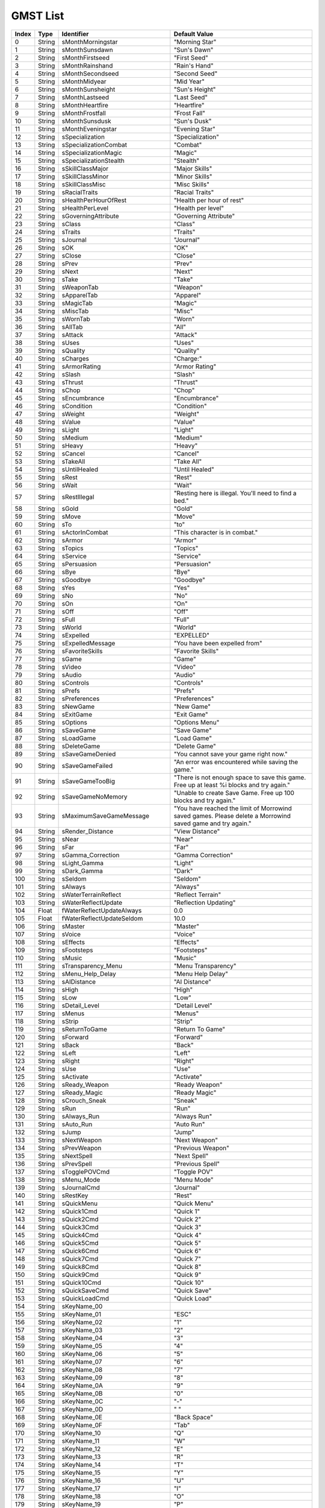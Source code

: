 
GMST List
========================================================

===== ====== ================================ ============================================
Index Type   Identifier                       Default Value
===== ====== ================================ ============================================
0     String sMonthMorningstar                "Morning Star"
1     String sMonthSunsdawn                   "Sun's Dawn"
2     String sMonthFirstseed                  "First Seed"
3     String sMonthRainshand                  "Rain's Hand"
4     String sMonthSecondseed                 "Second Seed"
5     String sMonthMidyear                    "Mid Year"
6     String sMonthSunsheight                 "Sun's Height"
7     String sMonthLastseed                   "Last Seed"
8     String sMonthHeartfire                  "Heartfire"
9     String sMonthFrostfall                  "Frost Fall"
10    String sMonthSunsdusk                   "Sun's Dusk"
11    String sMonthEveningstar                "Evening Star"
12    String sSpecialization                  "Specialization"
13    String sSpecializationCombat            "Combat"
14    String sSpecializationMagic             "Magic"
15    String sSpecializationStealth           "Stealth"
16    String sSkillClassMajor                 "Major Skills"
17    String sSkillClassMinor                 "Minor Skills"
18    String sSkillClassMisc                  "Misc Skills"
19    String sRacialTraits                    "Racial Traits"
20    String sHealthPerHourOfRest             "Health per hour of rest"
21    String sHealthPerLevel                  "Health per level"
22    String sGoverningAttribute              "Governing Attribute"
23    String sClass                           "Class"
24    String sTraits                          "Traits"
25    String sJournal                         "Journal"
26    String sOK                              "OK"
27    String sClose                           "Close"
28    String sPrev                            "Prev"
29    String sNext                            "Next"
30    String sTake                            "Take"
31    String sWeaponTab                       "Weapon"
32    String sApparelTab                      "Apparel"
33    String sMagicTab                        "Magic"
34    String sMiscTab                         "Misc"
35    String sWornTab                         "Worn"
36    String sAllTab                          "All"
37    String sAttack                          "Attack"
38    String sUses                            "Uses"
39    String sQuality                         "Quality"
40    String sCharges                         "Charge:"
41    String sArmorRating                     "Armor Rating"
42    String sSlash                           "Slash"
43    String sThrust                          "Thrust"
44    String sChop                            "Chop"
45    String sEncumbrance                     "Encumbrance"
46    String sCondition                       "Condition"
47    String sWeight                          "Weight"
48    String sValue                           "Value"
49    String sLight                           "Light"
50    String sMedium                          "Medium"
51    String sHeavy                           "Heavy"
52    String sCancel                          "Cancel"
53    String sTakeAll                         "Take All"
54    String sUntilHealed                     "Until Healed"
55    String sRest                            "Rest"
56    String sWait                            "Wait"
57    String sRestIllegal                     "Resting here is illegal. You'll need to find a bed."
58    String sGold                            "Gold"
59    String sMove                            "Move"
60    String sTo                              "to"
61    String sActorInCombat                   "This character is in combat."
62    String sArmor                           "Armor"
63    String sTopics                          "Topics"
64    String sService                         "Service"
65    String sPersuasion                      "Persuasion"
66    String sBye                             "Bye"
67    String sGoodbye                         "Goodbye"
68    String sYes                             "Yes"
69    String sNo                              "No"
70    String sOn                              "On"
71    String sOff                             "Off"
72    String sFull                            "Full"
73    String sWorld                           "World"
74    String sExpelled                        "EXPELLED"
75    String sExpelledMessage                 "You have been expelled from"
76    String sFavoriteSkills                  "Favorite Skills"
77    String sGame                            "Game"
78    String sVideo                           "Video"
79    String sAudio                           "Audio"
80    String sControls                        "Controls"
81    String sPrefs                           "Prefs"
82    String sPreferences                     "Preferences"
83    String sNewGame                         "New Game"
84    String sExitGame                        "Exit Game"
85    String sOptions                         "Options Menu"
86    String sSaveGame                        "Save Game"
87    String sLoadGame                        "Load Game"
88    String sDeleteGame                      "Delete Game"
89    String sSaveGameDenied                  "You cannot save your game right now."
90    String sSaveGameFailed                  "An error was encountered while saving the game."
91    String sSaveGameTooBig                  "There is not enough space to save this game. Free up at least %i blocks and try again."
92    String sSaveGameNoMemory                "Unable to create Save Game. Free up 100 blocks and try again."
93    String sMaximumSaveGameMessage          "You have reached the limit of Morrowind saved games. Please delete a Morrowind saved game and try again."
94    String sRender_Distance                 "View Distance"
95    String sNear                            "Near"
96    String sFar                             "Far"
97    String sGamma_Correction                "Gamma Correction"
98    String sLight_Gamma                     "Light"
99    String sDark_Gamma                      "Dark"
100   String sSeldom                          "Seldom"
101   String sAlways                          "Always"
102   String sWaterTerrainReflect             "Reflect Terrain"
103   String sWaterReflectUpdate              "Reflection Updating"
104   Float  fWaterReflectUpdateAlways        0.0
105   Float  fWaterReflectUpdateSeldom        10.0
106   String sMaster                          "Master"
107   String sVoice                           "Voice"
108   String sEffects                         "Effects"
109   String sFootsteps                       "Footsteps"
110   String sMusic                           "Music"
111   String sTransparency_Menu               "Menu Transparency"
112   String sMenu_Help_Delay                 "Menu Help Delay"
113   String sAIDistance                      "AI Distance"
114   String sHigh                            "High"
115   String sLow                             "Low"
116   String sDetail_Level                    "Detail Level"
117   String sMenus                           "Menus"
118   String sStrip                           "Strip"
119   String sReturnToGame                    "Return To Game"
120   String sForward                         "Forward"
121   String sBack                            "Back"
122   String sLeft                            "Left"
123   String sRight                           "Right"
124   String sUse                             "Use"
125   String sActivate                        "Activate"
126   String sReady_Weapon                    "Ready Weapon"
127   String sReady_Magic                     "Ready Magic"
128   String sCrouch_Sneak                    "Sneak"
129   String sRun                             "Run"
130   String sAlways_Run                      "Always Run"
131   String sAuto_Run                        "Auto Run"
132   String sJump                            "Jump"
133   String sNextWeapon                      "Next Weapon"
134   String sPrevWeapon                      "Previous Weapon"
135   String sNextSpell                       "Next Spell"
136   String sPrevSpell                       "Previous Spell"
137   String sTogglePOVCmd                    "Toggle POV"
138   String sMenu_Mode                       "Menu Mode"
139   String sJournalCmd                      "Journal"
140   String sRestKey                         "Rest"
141   String sQuickMenu                       "Quick Menu"
142   String sQuick1Cmd                       "Quick 1"
143   String sQuick2Cmd                       "Quick 2"
144   String sQuick3Cmd                       "Quick 3"
145   String sQuick4Cmd                       "Quick 4"
146   String sQuick5Cmd                       "Quick 5"
147   String sQuick6Cmd                       "Quick 6"
148   String sQuick7Cmd                       "Quick 7"
149   String sQuick8Cmd                       "Quick 8"
150   String sQuick9Cmd                       "Quick 9"
151   String sQuick10Cmd                      "Quick 10"
152   String sQuickSaveCmd                    "Quick Save"
153   String sQuickLoadCmd                    "Quick Load"
154   String sKeyName_00
155   String sKeyName_01                      "ESC"
156   String sKeyName_02                      "1"
157   String sKeyName_03                      "2"
158   String sKeyName_04                      "3"
159   String sKeyName_05                      "4"
160   String sKeyName_06                      "5"
161   String sKeyName_07                      "6"
162   String sKeyName_08                      "7"
163   String sKeyName_09                      "8"
164   String sKeyName_0A                      "9"
165   String sKeyName_0B                      "0"
166   String sKeyName_0C                      "-"
167   String sKeyName_0D                      "                                                                                                                                                                                                                                          "
168   String sKeyName_0E                      "Back Space"
169   String sKeyName_0F                      "Tab"
170   String sKeyName_10                      "Q"
171   String sKeyName_11                      "W"
172   String sKeyName_12                      "E"
173   String sKeyName_13                      "R"
174   String sKeyName_14                      "T"
175   String sKeyName_15                      "Y"
176   String sKeyName_16                      "U"
177   String sKeyName_17                      "I"
178   String sKeyName_18                      "O"
179   String sKeyName_19                      "P"
180   String sKeyName_1A                      "["
181   String sKeyName_1B                      "]"
182   String sKeyName_1C                      "Return"
183   String sKeyName_1D                      "Left Ctrl"
184   String sKeyName_1E                      "A"
185   String sKeyName_1F                      "S"
186   String sKeyName_20                      "D"
187   String sKeyName_21                      "F"
188   String sKeyName_22                      "G"
189   String sKeyName_23                      "H"
190   String sKeyName_24                      "J"
191   String sKeyName_25                      "K"
192   String sKeyName_26                      "L"
193   String sKeyName_27                      ";"
194   String sKeyName_28                      "'"
195   String sKeyName_29                      "Grave"
196   String sKeyName_2A                      "Left Shift"
197   String sKeyName_2B                      "\\"
198   String sKeyName_2C                      "Z"
199   String sKeyName_2D                      "X"
200   String sKeyName_2E                      "C"
201   String sKeyName_2F                      "V"
202   String sKeyName_30                      "B"
203   String sKeyName_31                      "N"
204   String sKeyName_32                      "M"
205   String sKeyName_33                      ","
206   String sKeyName_34                      "."
207   String sKeyName_35                      "/"
208   String sKeyName_36                      "Right Shift"
209   String sKeyName_37                      "Numpad \*"
210   String sKeyName_38                      "Left Alt"
211   String sKeyName_39                      "SPACEBAR"
212   String sKeyName_3A                      "Caps Lock"
213   String sKeyName_3B                      "F1"
214   String sKeyName_3C                      "F2"
215   String sKeyName_3D                      "F3"
216   String sKeyName_3E                      "F4"
217   String sKeyName_3F                      "F5"
218   String sKeyName_40                      "F6"
219   String sKeyName_41                      "F7"
220   String sKeyName_42                      "F8"
221   String sKeyName_43                      "F9"
222   String sKeyName_44                      "F10"
223   String sKeyName_45                      "Num Lock"
224   String sKeyName_46                      "Scroll Lock"
225   String sKeyName_47                      "Numpad 7"
226   String sKeyName_48                      "Numpad 8"
227   String sKeyName_49                      "Numpad 9"
228   String sKeyName_4A                      "Numpad -"
229   String sKeyName_4B                      "Numpad 4"
230   String sKeyName_4C                      "Numpad 5"
231   String sKeyName_4D                      "Numpad 6"
232   String sKeyName_4E                      "Numpad +"
233   String sKeyName_4F                      "Numpad 1"
234   String sKeyName_50                      "Numpad 2"
235   String sKeyName_51                      "Numpad 3"
236   String sKeyName_52                      "Numpad 0"
237   String sKeyName_53                      "Decimal"
238   String sKeyName_54
239   String sKeyName_55
240   String sKeyName_56                      "OEM 102"
241   String sKeyName_57                      "F11"
242   String sKeyName_58                      "F12"
243   String sKeyName_59
244   String sKeyName_5A
245   String sKeyName_5B
246   String sKeyName_5C
247   String sKeyName_5D
248   String sKeyName_5E
249   String sKeyName_5F
250   String sKeyName_60
251   String sKeyName_61
252   String sKeyName_62
253   String sKeyName_63
254   String sKeyName_64                      "F13"
255   String sKeyName_65                      "F14"
256   String sKeyName_66                      "F15"
257   String sKeyName_67
258   String sKeyName_68
259   String sKeyName_69
260   String sKeyName_6A
261   String sKeyName_6B
262   String sKeyName_6C
263   String sKeyName_6D
264   String sKeyName_6E
265   String sKeyName_6F
266   String sKeyName_70                      "Kana"
267   String sKeyName_71
268   String sKeyName_72
269   String sKeyName_73                      "Abnt C1"
270   String sKeyName_74
271   String sKeyName_75
272   String sKeyName_76
273   String sKeyName_77
274   String sKeyName_78
275   String sKeyName_79                      "Cnvrt"
276   String sKeyName_7A
277   String sKeyName_7B                      "No Cnvrt"
278   String sKeyName_7C
279   String sKeyName_7D                      "Yen"
280   String sKeyName_7E                      "Abnt C2"
281   String sKeyName_7F
282   String sKeyName_80
283   String sKeyName_81
284   String sKeyName_82
285   String sKeyName_83
286   String sKeyName_84
287   String sKeyName_85
288   String sKeyName_86
289   String sKeyName_87
290   String sKeyName_88
291   String sKeyName_89
292   String sKeyName_8A
293   String sKeyName_8B
294   String sKeyName_8C
295   String sKeyName_8D                      "Np Equals"
296   String sKeyName_8E
297   String sKeyName_8F
298   String sKeyName_90                      "PrvTrk"
299   String sKeyName_91                      "AT"
300   String sKeyName_92                      ":"
301   String sKeyName_93                      "_"
302   String sKeyName_94                      "Kanji"
303   String sKeyName_95                      "Stop"
304   String sKeyName_96                      "Ax"
305   String sKeyName_97                      "Unlabeled"
306   String sKeyName_98
307   String sKeyName_99                      "NxtTrk"
308   String sKeyName_9A
309   String sKeyName_9B
310   String sKeyName_9C                      "Right Enter"
311   String sKeyName_9D                      "Right Ctrl"
312   String sKeyName_9E
313   String sKeyName_9F
314   String sKeyName_A0                      "Mute"
315   String sKeyName_A1                      "Calc"
316   String sKeyName_A2                      "Play Pause"
317   String sKeyName_A3
318   String sKeyName_A4                      "Media Stop"
319   String sKeyName_A5
320   String sKeyName_A6
321   String sKeyName_A7
322   String sKeyName_A8
323   String sKeyName_A9
324   String sKeyName_AA
325   String sKeyName_AB
326   String sKeyName_AC
327   String sKeyName_AD
328   String sKeyName_AE                      "Volume Down"
329   String sKeyName_AF
330   String sKeyName_B0                      "Volume Up"
331   String sKeyName_B1
332   String sKeyName_B2                      "Web Home"
333   String sKeyName_B3                      "Numpad ,"
334   String sKeyName_B4
335   String sKeyName_B5                      "Numpad /"
336   String sKeyName_B6
337   String sKeyName_B7                      "SysRq"
338   String sKeyName_B8                      "Right Alt"
339   String sKeyName_B9
340   String sKeyName_BA
341   String sKeyName_BB
342   String sKeyName_BC
343   String sKeyName_BD
344   String sKeyName_BE
345   String sKeyName_BF
346   String sKeyName_C0
347   String sKeyName_C1
348   String sKeyName_C2
349   String sKeyName_C3
350   String sKeyName_C4
351   String sKeyName_C5                      "Pause"
352   String sKeyName_C6
353   String sKeyName_C7                      "Home"
354   String sKeyName_C8                      "Up"
355   String sKeyName_C9                      "Page Up"
356   String sKeyName_CA
357   String sKeyName_CB                      "Left"
358   String sKeyName_CC
359   String sKeyName_CD                      "Right"
360   String sKeyName_CE
361   String sKeyName_CF                      "End"
362   String sKeyName_D0                      "Down"
363   String sKeyName_D1                      "Page Down"
364   String sKeyName_D2                      "Insert"
365   String sKeyName_D3                      "Delete"
366   String sKeyName_D4
367   String sKeyName_D5
368   String sKeyName_D6
369   String sKeyName_D7
370   String sKeyName_D8
371   String sKeyName_D9
372   String sKeyName_DA
373   String sKeyName_DB                      "Left Win"
374   String sKeyName_DC                      "Right Win"
375   String sKeyName_DD                      "Apps"
376   String sKeyName_DE                      "Power"
377   String sKeyName_DF                      "Sleep"
378   String sKeyName_E0
379   String sKeyName_E1
380   String sKeyName_E2
381   String sKeyName_E3                      "Wake"
382   String sKeyName_E4
383   String sKeyName_E5                      "Web Search"
384   String sKeyName_E6                      "Web Favs"
385   String sKeyName_E7                      "Web Ref"
386   String sKeyName_E8                      "Web Stop"
387   String sKeyName_E9                      "Web Fwd"
388   String sKeyName_EA                      "Web Back"
389   String sKeyName_EB                      "My Comp"
390   String sKeyName_EC
391   String sKeyName_ED
392   String sKeyName_EE
393   String sKeyName_EF
394   String sKeyName_F0
395   String sKeyName_F1
396   String sKeyName_F2
397   String sKeyName_F3
398   String sKeyName_F4
399   String sKeyName_F5
400   String sKeyName_F6
401   String sKeyName_F7
402   String sKeyName_F8
403   String sKeyName_F9
404   String sKeyName_FA
405   String sKeyName_FB
406   String sKeyName_FC
407   String sKeyName_FD
408   String sKeyName_FE
409   String sKeyName_FF
410   String sForwardXbox                     "Move Forward"
411   String sBackXbox                        "Move Backward"
412   String sSlideLeftXbox                   "Slide Left"
413   String sSlideRightXbox                  "Slide Right"
414   String sMenuModeXbox                    "Menu Mode"
415   String sActivateXbox                    "Activate"
416   String sUseXbox                         "Use"
417   String sReadyItemXbox                   "Ready Item"
418   String sReadyMagicXbox                  "Ready Magic"
419   String sCrouchXbox                      "Sneak"
420   String sRunXbox                         "Run"
421   String sToggleRunXbox                   "Toggle Run"
422   String sJumpXbox                        "Jump"
423   String sTogglePOVXbox                   "Toggle View"
424   String sMenuNextXbox                    "Next Menu"
425   String sMenuPrevXbox                    "Previous Menu"
426   String sJournalXbox                     "Journal"
427   String sQuick4Xbox                      "sQuick4Xbox"
428   String sQuick5Xbox                      "sQuick5Xbox"
429   String sQuick6Xbox                      "sQuick6Xbox"
430   String sQuick7Xbox                      "sQuick7Xbox"
431   String sQuick8Xbox                      "sQuick8Xbox"
432   String sQuick9Xbox                      "sQuick9Xbox"
433   String sQuick0Xbox                      "sQuick0Xbox"
434   String sOptionsMenuXbox                 "Options Menu"
435   String sSystemMenuXbox                  "System Menu"
436   String sRestMenuXbox                    "Rest/Wait"
437   String sQuickSaveXbox                   "Quick Save"
438   String sQuickLoadXbox                   "Quick Load"
439   String sMoveUpXbox                      "Move Up"
440   String sMoveDownXbox                    "Move Down"
441   String sLookUpXbox                      "Look Up"
442   String sLookDownXbox                    "Look Down"
443   String sTurnLeftXbox                    "Turn Left"
444   String sTurnRightXbox                   "Turn Right"
445   String sNextWeaponXbox                  "Next Weapon"
446   String sPrevWeaponXbox                  "Previous Weapon"
447   String sNextSpellXbox                   "Next Spell"
448   String sPrevSpellXbox                   "Previous Spell"
449   String sDialogText1Xbox                 "PUSH"
450   String sDialogText2Xbox                 "TO GO BACK"
451   String sDialogText3Xbox                 "TO READ MORE"
452   String sQuick_Save                      "Auto-Save when Rest"
453   String sShadowText                      "Real-time Shadows"
454   String sLockSuccess                     "Lock pick success!"
455   String sLockFail                        "Lock pick failed."
456   String sLockImpossible                  "Lock too complex."
457   String sTrapSuccess                     "Trap disarmed!"
458   String sTrapFail                        "Disarm trap failed."
459   String sTrapImpossible                  "Trap too complex, your chance to disarm it is zero"
460   String sTrapped                         "Trapped"
461   String sLockLevel                       "Lock Level"
462   String sKeyUsed                         "used to open lock"
463   String sUnlocked                        "Unlocked"
464   Float  fRepairMult                      1.0
465   Float  fRepairAmountMult                3.0
466   Float  fSpellValueMult                  10.0
467   Float  fSpellMakingValueMult            7.0
468   Float  fEnchantmentValueMult            1000.0
469   Float  fTravelMult                      4000.0
470   Float  fTravelTimeMult                  16000.0
471   Float  fMagesGuildTravel                10.0
472   String sBarter                          "Barter"
473   String sRepair                          "Repair"
474   String sSpells                          "Spells"
475   String sTraining                        "Training"
476   String sTravel                          "Travel"
477   String sSpellmaking                     "Spellmaking"
478   String sEnchanting                      "Enchanting"
479   String sJoystickNotFound                "Joystick not found."
480   String sJournalEntry                    "Your journal has been updated."
481   String sDay                             "Day"
482   String sCreate                          "Create"
483   String sIngredients                     "Ingredients"
484   String sApparatus                       "Apparatus"
485   String sCreatedEffects                  "Created Effects"
486   String sOnetypeEffectMessage            "This effect has already been added."
487   String sName                            "Name"
488   String sNameTitle                       "Name"
489   String sSelect                          "Select"
490   String sBuy                             "Buy"
491   String sInfo                            "Info"
492   String sMagicEffects                    "Magic Effects"
493   String sOnce                            "Once"
494   String sCostCharge                      "Cost/Charge"
495   String sCostChance                      "Cost/Chance"
496   String sAttributesMenu1                 "Choose an Attribute"
497   String sBirthsignmenu1                  "Abilities:"
498   String sBirthsignmenu2                  "Spells:"
499   String sChooseClassMenu1                "Specialization:"
500   String sChooseClassMenu2                "Favorite Attributes:"
501   String sChooseClassMenu3                "Major Skills:"
502   String sChooseClassMenu4                "Minor Skills:"
503   String sCreateClassMenuWarning          "Reselect your class?"
504   String sClassChoiceMenu1                "Answer his questions (Generates Class)"
505   String sClassChoiceMenu2                "Give him the info (Pick from Class List)"
506   String sClassChoiceMenu3                "Fill out forms yourself (Create Custom Class)"
507   String sNotifyMessage1                  "You can only rest on solid ground."
508   String sNotifyMessage2                  "You can't rest here enemies are nearby."
509   String sNotifyMessage3                  "You cannot sleep when dreaming."
510   String sNotifyMessage4                  "Saving..."
511   String sNotifyMessage4XBOX              "Saving. Please don't turn off your Xbox console."
512   String sNotifyMessage5                  "You must place the object you are holding into a container before exiting menus."
513   String sNotifyMessage6                  "Only one of each ingredient can be used to make a potion."
514   String sNotifyMessage6a                 "At least two ingredients are needed to make a potion."
515   String sNotifyMessage7                  "Only four ingredients can be used in a potion."
516   String sNotifyMessage8                  "Your potion failed."
517   String sNotifyMessage9                  "Your offer is refused."
518   String sNotifyMessage10                 "You have to name the spell before buying it."
519   String sNotifyMessage11                 "You have to have an item to enchant."
520   String sNotifyMessage12                 "You don't have enough gold to buy this spell."
521   String sNotifyMessage13                 "Beast races cannot wear full helmets."
522   String sNotifyMessage14                 "Beast races cannot wear boots."
523   String sNotifyMessage15                 "Beast races cannot wear shoes."
524   String sNotifyMessage16                 "You can only wear one clothing item at a time."
525   String sNotifyMessage16_a               "You can only equip one item of that type at a time."
526   String sNotifyMessage17                 "You cannot train a skill above its governing attribute."
527   String sNotifyMessage18                 "You don't have enough gold to buy this spell."
528   String sNotifyMessage19                 "Only one apparatus can be placed in each slot of the alchemy menu."
529   String sNotifyMessage20                 "Please remove the object already in the mortar and pestle slot."
530   String sNotifyMessage21                 "Please remove the object already in the alembic slot."
531   String sNotifyMessage22                 "Please remove the object already in the calcinator slot."
532   String sNotifyMessage23                 "Please remove the object already in the retort slot."
533   String sNotifyMessage24                 "You need to assign all the major and minor skill slots."
534   String sNotifyMessage25                 "You need to pick two favorite attributes."
535   String sNotifyMessage26                 "You need to pick a specialization."
536   String sNotifyMessage27                 "You need to assign all the major and minor skill slots."
537   String sNotifyMessage28                 "You can only add eight effects to a spell."
538   String sNotifyMessage29                 "You cannot add more enchantment to an object then it can hold."
539   String sNotifyMessage30                 "You have to add at least one effect to a spell."
540   String sNotifyMessage31                 "Items already enchanted cannot have another enchantment added."
541   String sNotifyMessage32                 "Only soul gems with a soul can be put in the soul gem slot."
542   String sNotifyMessage33                 "Only soul gems put in the soul gem slot."
543   String sNotifyMessage34                 "The enchantment failed and your gem is destroyed."
544   String sNotifyMessage35                 "Only one apparatus item can be equipped at a time."
545   String sNotifyMessage36                 "You have to distribute all you points before exiting."
546   String sNotifyMessage37                 "You need to type in your name."
547   String sNotifyMessage38                 "Skill Increase:"
548   String sNotifyMessage39                 "Your %s skill increased to %d."
549   String sNotifyMessage40                 "Skill Maximum Reached."
550   String sNotifyMessage41                 "Your %s skill has reached the limit of your %s."
551   String sNotifyMessage42                 "You have been released after %d day.[CRLF]A skill has been affected by your time in prison."
552   String sNotifyMessage43                 "You have been released after %d days.[CRLF]Your skills have been affected by your time in prison."
553   String sNotifyMessage44                 "Your %s skill decreased to %d."
554   String sNotifyMessage45                 "You need a Mortar and Pestle to use"
555   String sNotifyMessage46                 "You need a Alembic to use"
556   String sNotifyMessage47                 "You need a Calcinator to use"
557   String sNotifyMessage48                 "You need a Retort to use"
558   String sNotifyMessage49                 "That %s is mine."
559   String sNotifyMessage50                 "%s has no effect on you."
560   String sNotifyMessage51                 "The %s has been used up."
561   String sNotifyMessage52                 "You must have a soul gem with a soul to make an Enchanted Item"
562   String sNotifyMessage53                 "Your menu sizes and positions have been saved for exploring mode."
563   String sNotifyMessage54                 "Do you want to start a new game and lose your current game?"
564   String sNotifyMessage55                 "Please reconnect the controller and press START to continue."
565   String sNotifyMessage56                 "There's a problem with the disc you're using. It may be dirty or damaged. [CRLF]Press A to continue."
566   String sNotifyMessage57                 "Please press START to begin."
567   String sNotifyMessage58                 "Your Xbox Hard Disk doesn't have enough free blocks to save games. [CRLF]Press A to continue without saving [CRLF]or B to free more blocks."
568   String sNotifyMessage59                 "You are over-encumbered."
569   String sNotifyMessage60                 "%s has been added to your inventory."
570   String sNotifyMessage61                 "%d %s has been added to your inventory."
571   String sNotifyMessage62                 "%s has been removed from your inventory."
572   String sNotifyMessage63                 "%d %s has been removed from your inventory."
573   String sNotifyMessage64                 "You can't sleep in someone else's bed!"
574   String sNotifyMessage65                 "You can't save a game with no name!"
575   String sNotifyMessage66                 "This will reset all controls to the default settings.  Do you wish to continue?"
576   String sNotifyMessage67                 "This will immediately change your resolution.  Do you want to continue?"
577   String sTeleportDisabled                "Teleportation magic does not work here."
578   String sLevitateDisabled                "Levitation magic does not work here."
579   String sInPrisonTitle                   "Serving time..."
580   String sInfoRefusal                     "Info Refusal"
581   String sAdmireSuccess                   "Admire Success"
582   String sAdmireFail                      "Admire Fail"
583   String sIntimidateSuccess               "Intimidate Success"
584   String sIntimidateFail                  "Intimidate Fail"
585   String sTauntSuccess                    "Taunt Success"
586   String sTauntFail                       "Taunt Fail"
587   String sServiceRefusal                  "Service Refusal"
588   String sBribeSuccess                    "Bribe Success"
589   String sBribeFail                       "Bribe Fail"
590   String sWerewolfRefusal                 "You cannot do this as a werewolf."
591   String sWerewolfPopup                   "Werewolf"
592   String sWerewolfRestMessage             "You cannot rest in werewolf form."
593   String sWerewolfAlarmMessage            "You have been detected changing from a werewolf state."
594   String sBookSkillMessage                "You have gained knowledge from this book."
595   String sLoadingMessage1                 "Loading Master/Plugin Files"
596   String sLoadingMessage2                 "Loading Interior"
597   String sLoadingMessage3                 "Loading Exterior"
598   String sLoadingMessage4                 "Initializing Data..."
599   String sLoadingMessage5                 "Parsing Quests..."
600   String sLoadingMessage9                 "Clearing Data..."
601   String sLoadingMessage14                "Loading Save Game"
602   String sLoadingMessage15                "Loading (%s)"
603   String sInvalidSaveGameMsg              "This file is an invalid Save Game."
604   String sInvalidSaveGameMsgXBOX          "Unable to load saved game. Press A to continue."
605   String sLoadingErrorsMsg                "Errors were encountered loading from file '%s'."
606   String sMissingMastersMsg               "The currently selected master files and plugins do not match the ones used by this save game. Errors may occur during load or game play.[CRLF]Do you wish to continue?"
607   String sChangedMastersMsg               "The selected master files and plugins may have changed since this save game was created. Errors may occur during load or game play.[CRLF]Do you wish to continue?"
608   String sMastPlugMismatchMsg             "One of the files that %s is dependent on has changed since the last save.[CRLF]This may result in errors. Saving again will clear this message[CRLF]but not necessarily fix any errors.[CRLF]"
609   String sGeneralMastPlugMismatchMsg      "One or more plugins could not find the correct versions of the master files they depend on. Errors may occur during load or game play. Check the Warnings.txt file for more information."
610   String sLoadLastSaveMsg                 "The most recent Save Game is '%s'. [CRLF]Would you like to load it?"
611   String sMessage1                        "Do you want to Load a save game and lose your current game?"
612   String sMessage2                        "Quit Morrowind?"
613   String sMessage3                        "Are you sure you want to delete this Save Game?"
614   String sMessage4                        "Are you sure you want to overwrite this Save Game?"
615   String sMessage5                        "Do you wish to quit your current game? [CRLF]All unsaved progress will be lost."
616   String sMessageQuestionAnswer1          "Your personality and past reflect a:"
617   String sMessageQuestionAnswer2          "Accept this Class"
618   String sMessageQuestionAnswer3          "Choose Another Class"
619   String sBarterDialog1                   "You cannot afford this transaction."
620   String sBarterDialog2                   "I cannot afford this transaction."
621   String sBarterDialog3                   "This is to heavy for you to carry."
622   String sBarterDialog4                   "I don't buy that item."
623   String sBarterDialog5                   "Thank you, Please Come Again."
624   String sBarterDialog6                   "You need to place the bartered item before existing Barter Menu!"
625   String sBarterDialog7                   "Price"
626   String sBarterDialog8                   "Offer"
627   String sBarterDialog9                   "You cannot sell summoned items!"
628   String sBarterDialog10                  "You cannot buy summoned items!"
629   String sBarterDialog11                  "You need to trade items before making an offer."
630   String sBarterDialog12                  "You cannot drop summoned items!"
631   String sInventoryMessage1               "This object is broken and cannot be equipped until fixed."
632   String sInventoryMessage2               "You cannot repair items during battle."
633   String sInventoryMessage3               "You cannot make potions during battle."
634   String sInventoryMessage4               "You cannot read during battle."
635   String sInventoryMessage5               "You cannot use soul gems during battle."
636   String sContentsMessage1                "You cannot remove summoned items from their container."
637   String sContentsMessage2                "You cannot place items in this container."
638   String sContentsMessage3                "The item will not fit."
639   String sAttributeListTitle              "Attribute List"
640   String sConsoleTitle                    "Console"
641   String sCreateClassMenu1                "Class Description"
642   String sCreateClassMenu2                "Close the Description menu before leaving Class Creation"
643   String sCreateClassMenu3                "The class needs a description."
644   String sCreateClassMenuHelp1            "You'll get +5 to all skills of your specialization. They'll also be easier to increase."
645   String sCreateClassMenuHelp2            "You'll get +10 to each of your favored attributes."
646   String sControlsMenu1                   "Reset Controls"
647   String sControlsMenu2                   "Mouse Sensitivity"
648   String sControlsMenu3                   "Press a key or push a button to set this command."
649   String sControlsMenu4                   "Vertical Sensitivity"
650   String sControlsMenu5                   "Horizontal Sensitivity"
651   String sControlsMenu6                   "Push a button to set this command."
652   String sGameWithoutLauncherXbox         "The game was started without the launcher.  Press START to continue."
653   String sDialogMenu1                     "Final Disposition:"
654   String sEnchantmentMenu1                "Enchantment Menu"
655   String sEnchantmentMenu2                "Enchantment Name"
656   String sEnchantmentMenu3                "Enchantment"
657   String sEnchantmentMenu4                "Point Cost"
658   String sEnchantmentMenu5                "Buy"
659   String sEnchantmentMenu6                "Chance"
660   String sEnchantmentMenu7                "Please remove the current soul gem before placing a different soul gem."
661   String sEnchantmentMenu8                "You cannot buy a spell that has a zero point cost."
662   String sEnchantmentMenu9                "You cannot enchant more then one item of that type at a time."
663   String sEnchantmentMenu10               "The cast cost cannot exceed the charge amount put into the time"
664   String sEnchantmentMenu11               "You must add at least one effect to an enchantment"
665   String sEnchantmentMenu12               "You have successfully created an enchanted item"
666   String sEnchantmentHelp1                "Slot for item to enchant. Only weapons, armor, scrolls and clothing that are not already enchanted can be enchanted."
667   String sEnchantmentHelp2                "Slot for the soul gem used to enchant an item. Only soul gems filled with a soul can be used. The soul amount is the total charge placed into the item."
668   String sEnchantmentHelp3                "The first number is the total amount the enchantment would cost to cast. The second number is the total enchantment cost that can be placed on this type of item."
669   String sEnchantmentHelp4                "The amount of charge points needed each time this enchantment is cast. This number is modified by your enchant skill."
670   String sEnchantmentHelp5                "The amount of soul in the soul gem in the soul gem slot"
671   String sEnchantmentHelp6                "Amount of gold to buy this enchantment"
672   String sEnchantmentHelp7                "Type of cast for the enchantment."
673   String sEnchantmentHelp8                "Name you give the spell."
674   String sEnchantmentHelp9                "Magic effects you know that you can add to an item"
675   String sEnchantmentHelp10               "Current effects on the item"
676   String sInputMenu1                      "Enter"
677   String sInventoryMenu1                  "You cannot equip items being bartered."
678   String sLevelUpMenu1                    "You have ascended to Level"
679   String sLevelUpMenu2                    "It's all suddenly obvious to you. You just have to concentrate. All the energy and time you've wasted is a sin, but without the experience you've gained, taking risks, taking responsibility for failure how could you have understood?"
680   String sLevelUpMenu3                    "x2"
681   String sLevelUpMenu4                    "x3"
682   String sLevelUpMsg                      "You should rest and meditate on what you've learned."
683   String sLevelUp                         "Level Up"
684   String sRange                           "Range"
685   String sArea                            "Area"
686   String sMagnitude                       "Magnitude"
687   String sDuration                        "Duration"
688   String sDrain                           "Drain"
689   String sAbsorb                          "Absorb"
690   String sFortify                         "Fortify"
691   String sRestore                         "Restore"
692   String sDamage                          "Damage"
693   String spoint                           "pt"
694   String spoints                          "pts"
695   String spercent                         "%"
696   String sfor                             "for"
697   String ssecond                          "sec"
698   String sseconds                         "secs"
699   String sin                              "in"
700   String sfootarea                        "ft"
701   String sfeet                            "ft"
702   String sXTimes                          "x"
703   String sXTimesINT                       "x INT"
704   String sonword                          "on"
705   String sNone                            "None"
706   String sDone                            "Done"
707   String sStartCell                       "Cavern of the Incarnate"
708   String sStartError                      "Cannot start in an empty interior cell!"
709   String sStartCellError                  "Starting interior cell Cavern of the Incarnate not found!"
710   String sAdmire                          "Admire"
711   String sIntimidate                      "Intimidate"
712   String sTaunt                           "Taunt"
713   String sBribe 10 Gold                   "Bribe 10 Gold"
714   String sBribe 100 Gold                  "Bribe 100 Gold"
715   String sBribe 1000 Gold                 "Bribe 1000 Gold"
716   String sPersuasionMenuTitle             "Persuasion"
717   String sFast                            "Fast"
718   String sSlow                            "Slow"
719   String sBestAttack                      "Always Use Best Attack"
720   String sSubtitles                       "Subtitles"
721   String sMouseFlip                       "Invert Y Axis"
722   String sCursorOff                       "Crosshair"
723   String sEnableJoystick                  "Enable Joystick"
724   String sXStrafe                         "X-Axis Movement"
725   String sStrafe                          "Strafe"
726   String sTurn                            "Turn"
727   String sMouseWheelUpShort               "MWheel Up"
728   String sMouseWheelDownShort             "MWheel Down"
729   String sMouse                           "Mouse"
730   String sJoystickShort                   "Joy"
731   String sJoystickHatShort                "JHat"
732   String sPickUp                          "Take"
733   String sItemName                        "Item Name"
734   String sNoName                          "NO NAME GIVEN!"
735   String sItem                            "Item"
736   String sRaceMenu1                       "Appearance"
737   String sRaceMenu2                       "Change Sex"
738   String sRaceMenu3                       "Change Face"
739   String sRaceMenu4                       "Change Hair"
740   String sRaceMenu5                       "Race"
741   String sRaceMenu6                       "Race Description"
742   String sRaceMenu7                       "Specials"
743   String sRestMenu1                       "How many hours?"
744   String sRestMenu2                       "Hours"
745   String sRestMenu3                       "REST"
746   String sRestMenu4                       "You can't rest right now."
747   Float  fRestMagicMult                   0.15
748   String sSaveMenu1                       "New Save Game"
749   String sServiceRepairTitle              "Repair Service Menu"
750   String sServiceTravelTitle              "Travel"
751   String sServiceTrainingTitle            "Training"
752   String sServiceTrainingWords            "I can teach nothing more about that skill"
753   String sServiceSpellsTitle              "Spells"
754   String sSkillsMenu1                     "Choose a Skill"
755   String sBonusSkillTitle                 "Skill Bonus"
756   String sSpecializationMenu1             "Choose a Specialization"
757   String sSpellmakingMenuTitle            "Spellmaking"
758   String sSpellmakingMenu1                "Spell Chance"
759   String sSpellmakingHelp1                "Name you give the spell."
760   String sSpellmakingHelp2                "Amount of Magika one cast of the spell will cost"
761   String sSpellmakingHelp3                "The chance you have to cast the spell at your current skill level"
762   String sSpellmakingHelp4                "How much gold the spell will cost you."
763   String sSpellmakingHelp5                "Magic effects you know that you can add to a spell"
764   String sSpellmakingHelp6                "Current effects on the spell"
765   String sKilledEssential                 "With this character's death, the thread of prophecy is severed. Restore a saved game to restore the weave of fate, or persist in the doomed world you have created."
766   String sCrimeMessage                    "Your crime has been reported!"
767   String sPotionSuccess                   "You created a potion"
768   String sMagicItem                       "Magic Items"
769   String sMagnitudeDes                    "The range of a spells power"
770   String sAreaDes                         "The radius the spell attempt to affect"
771   String sDurationDes                     "The length a spell lasts"
772   String sRangeDes                        "What the spell is directed at such as yourself, a target or who you touch"
773   String sCrimeHelp                       "The penalty you must pay for your crimes, if caught."
774   String sSoulGem                         "Soul"
775   String sCastCost                        "Cast Cost"
776   String sTravelServiceTitle              "Select destination"
777   String sSpellServiceTitle               "Select spell to buy"
778   String sRepairServiceTitle              "Select item to repair"
779   String sTrainingServiceTitle            "Select skill to train"
780   String sMortar                          "Mortar"
781   String sCalcinator                      "Calcinator"
782   String sAlembic                         "Alembic"
783   String sRetort                          "Retort"
784   String sQuestionMark                    "?"
785   String s3dAudio                         "3D Audio"
786   String s3dHardware                      "Hardware Accelerated"
787   String s3dSoftware                      "Software Mode"
788   String sYourGold                        "YOUR GOLD"
789   String sSellerGold                      "SELLER GOLD"
790   String sMaxSale                         "Max Sale"
791   String sTotalCost                       "TOTAL COST"
792   String sTotalSold                       "TOTAL SOLD"
793   String sOffer                           "Offer"
794   String sLess                            "Less"
795   String sMore                            "More"
796   String sInventory                       "Inventory"
797   String sBookPageOne                     "1"
798   String sBookPageTwo                     "2"
799   String sDisposeofCorpse                 "Dispose of Corpse"
800   String sCaughtStealingMessage           "Hey he's stealing my stuff!"
801   String sUserDefinedClass                "User Defined Class"
802   String sAsk                             "Ask"
803   String sEnchantItems                    "Items to Enchant"
804   String sSoulGemsWithSouls               "Soul Gems with Souls"
805   String sDoYouWantTo                     "Do you want to"
806   String sRechargeEnchantment             "Recharge Enchanted Item"
807   String sMake Enchantment                "Make an Enchanted Item"
808   String sSell                            "Sell"
809   String sEquip                           "Equip"
810   String sDrop                            "Drop"
811   String sContainer                       "Container"
812   String sStats                           "Stats"
813   String sMap                             "Map"
814   String sCenter                          "Center"
815   String sSaveMenuHelp01                  "th of"
816   String sSaveMenuHelp02                  "month"
817   String sSaveMenuHelp03                  "day"
818   String sSaveMenuHelp04                  "a.m."
819   String sSaveMenuHelp05                  "p.m."
820   String sSaveMenuHelp06                  "Delete Game?"
821   String sDeleteNote                      "Delete Note?"
822   String sEditNote                        "Edit Note"
823   String sBlocks                          "Blocks"
824   String sFileSize                        "File Size"
825   String sSave                            "Save"
826   String sDeleteSpell                     "Delete Spell"
827   String sQuestionDeleteSpell             "Are you sure you wish to delete %s?"
828   String sDeleteSpellError                "You cannot delete this item from the Magic Menu"
829   String sLocal                           "Local"
830   String sLoadFailedMessage               "Your last load failed. You must load another game or start a new game."
831   String sShadows                         "Shadows"
832   String sControlerVibration              "Controller Vibration"
833   String sQuanityMenuMessage01            "Amount to Sell"
834   String sQuanityMenuMessage02            "Amount to Buy"
835   String sSex                             "Sex"
836   String sHair                            "Hair"
837   String sFace                            "Face"
838   String sRepairFailed                    "Your repair failed!"
839   String sRepairSuccess                   "Your repair succeeded!"
840   String sHeal                            "Heal"
841   String sgp                              "gp"
842   String sSetValueMessage01               "The maximum magnitude cannot be less then the minimum magnitude!"
843   String sDelete                          "Delete"
844   String sVideoWarning                    "Warning: Video Resolution does not allow shadows."
845   String sResChangeWarning                "Desired resolution not supported by video card."
846   String sShift                           "Shift"
847   String sBackspace                       "Backspace"
848   String sCustomClassName                 "Adventurer"
849   String sSpace                           "Space"
850   String sInventorySelectNoItems          "You have no items to fill this slot."
851   String sInventorySelectNoSoul           "You have no filled Soul Gems"
852   String sInventorySelectNoIngredients    "You have no ingredients"
853   String sDisposeCorpseFail               "You can not remove this corpse"
854   String sQuickMenuTitle                  "Quick Keys"
855   String sQuickMenuInstruc                "Click on quick key slot to add a spell, magic item or inventory item"
856   String sQuickMenu1                      "Item to QuickKey"
857   String sQuickMenu2                      "Inventory Menu Item"
858   String sQuickMenu3                      "Magic Menu Item"
859   String sQuickMenu4                      "Delete QuickKey Item"
860   String sQuickMenu5                      "You no longer have"
861   String sQuickMenu6                      "Inventory Items to Quick key"
862   String sMagicSelectTitle                "Select a magic to Quick key."
863   String sNextRank                        "Next Rank:"
864   String sNeedOneSkill                    "Need one skill at"
865   String sNeedTwoSkills                   "Need two skills at"
866   String sand                             "and"
867   String sOneHanded                       "One Handed"
868   String sTwoHanded                       "Two Handed"
869   String sType                            "Type:"
870   String sAt                              "At"
871   String sUnequip                         "Unequip"
872   String sScrolldown                      "Scroll Down"
873   String sScrollup                        "Scroll Up"
874   String sSleepInterrupt                  "Your rest has been interrupted."
875   String sSoultrapSuccess                 "Your have trapped a soul"
876   String sCantEquipWeapWarning            "Finish your current attack before equipping a new weapon"
877   String sOfferMenuTitle                  "Offer Menu"
878   String sPowers                          "Powers"
879   String sBreath                          "Breath"
880   String sDifficulty                      "Difficulty"
881   String sEasy                            "Easy"
882   String sHard                            "Hard"
883   String sProfitValue                     "Profit Value"
884   String sCompanionShare                  "Companion Share"
885   String sCompanionWarningMessage         "Your mercenary is poorer now than when he contracted with you.  Your mercenary will quit if you do not give him gold or goods to bring his Profit Value to a positive value."
886   String sCompanionWarningButtonOne       "Let the mercenary quit."
887   String sCompanionWarningButtonTwo       "Return to Companion Share display."
888   String sAttributeStrength               "Strength"
889   String sAttributeIntelligence           "Intelligence"
890   String sAttributeWillpower              "Willpower"
891   String sAttributeAgility                "Agility"
892   String sAttributeSpeed                  "Speed"
893   String sAttributeEndurance              "Endurance"
894   String sAttributePersonality            "Personality"
895   String sAttributeLuck                   "Luck"
896   String sSkillBlock                      "Block"
897   String sSkillArmorer                    "Armorer"
898   String sSkillMediumarmor                "Medium Armor"
899   String sSkillHeavyarmor                 "Heavy Armor"
900   String sSkillBluntweapon                "Blunt Weapon"
901   String sSkillLongblade                  "Long Blade"
902   String sSkillAxe                        "Axe"
903   String sSkillSpear                      "Spear"
904   String sSkillAthletics                  "Athletics"
905   String sSkillEnchant                    "Enchant"
906   String sSkillDestruction                "Destruction"
907   String sSkillAlteration                 "Alteration"
908   String sSkillIllusion                   "Illusion"
909   String sSkillConjuration                "Conjuration"
910   String sSkillMysticism                  "Mysticism"
911   String sSkillRestoration                "Restoration"
912   String sSkillAlchemy                    "Alchemy"
913   String sSkillUnarmored                  "Unarmored"
914   String sSkillSecurity                   "Security"
915   String sSkillSneak                      "Sneak"
916   String sSkillAcrobatics                 "Acrobatics"
917   String sSkillLightarmor                 "Light Armor"
918   String sSkillShortblade                 "Short Blade"
919   String sSkillMarksman                   "Marksman"
920   String sSkillMercantile                 "Mercantile"
921   String sSkillSpeechcraft                "Speechcraft"
922   String sSkillHandtohand                 "Hand-to-hand"
923   String sHealth                          "Health"
924   String sRace                            "Race"
925   String sLevel                           "Level"
926   String sLevels                          "Levels"
927   String sFaction                         "Faction"
928   String sBirthSign                       "Sign"
929   String sBounty                          "Bounty"
930   String sReputation                      "Reputation"
931   String sSchool                          "School"
932   String sSkill                           "Skill"
933   String sSkillProgress                   "Progress towards skill increase"
934   String sSkillMaxReached                 "Maximum proficiency has been reached."
935   String sLevelProgress                   "Progress towards level increase"
936   String sMagic                           "Magicka"
937   String sMagicMenu                       "Magic"
938   String sFatigue                         "Fatigue"
939   String sSkillsMenuReputationHelp        "Your fame rating in the world of Morrowind."
940   String sStrDesc                         "Affects your starting Health, how much you can carry, your maximum Fatigue, and how much damage you do in melee."
941   String sIntDesc                         "Determines your maximum amount of Magicka."
942   String sWilDesc                         "Affects your ability to resist magic, and your maximum Fatigue."
943   String sAgiDesc                         "Affects your ability to dodge and hit targets in melee as well as your maximum Fatigue."
944   String sSpdDesc                         "Determines how fast you can move."
945   String sEndDesc                         "Affects your starting Health, your Health gain per level, and your maximum Fatigue."
946   String sPerDesc                         "Affects your ability to deal with other characters and how much they like you."
947   String sLucDesc                         "Affects every action you do in a small way."
948   String sFatDesc                         "How tired you are. Low fatigue makes it harder to successfully perform actions."
949   String sHealthDesc                      "The amount of damage you can take before you die. Increases every time you gain a level."
950   String sMagDesc                         "Used to cast spells. Magicka is naturally restored by resting."
951   Float  fWortChanceValue                 15.0
952   String sDefaultCellname                 "Wilderness"
953   Float  fMinWalkSpeed                    100.0
954   Float  fMaxWalkSpeed                    200.0
955   Float  fMinWalkSpeedCreature            5.0
956   Float  fMaxWalkSpeedCreature            300.0
957   Float  fEncumberedMoveEffect            0.3
958   Float  fBaseRunMultiplier               1.75
959   Float  fAthleticsRunBonus               1.0
960   Float  fJumpAcrobaticsBase              128.0
961   Float  fJumpAcroMultiplier              4.0
962   Float  fJumpEncumbranceBase             0.5
963   Float  fJumpEncumbranceMultiplier       1.0
964   Float  fJumpRunMultiplier               1.0
965   Float  fJumpMoveBase                    0.5
966   Float  fJumpMoveMult                    0.5
967   Float  fSwimWalkBase                    0.5
968   Float  fSwimRunBase                     0.5
969   Float  fSwimWalkAthleticsMult           0.02
970   Float  fSwimRunAthleticsMult            0.1
971   Float  fSwimHeightScale                 0.9
972   Float  fHoldBreathTime                  20.0
973   Float  fHoldBreathEndMult               0.5
974   Float  fSuffocationDamage               3.0
975   Float  fMinFlySpeed                     5.0
976   Float  fMaxFlySpeed                     300.0
977   Float  fStromWindSpeed                  0.7
978   Float  fStromWalkMult                   0.25
979   Float  fFallDamageDistanceMin           400.0
980   Float  fFallDistanceBase                0.0
981   Float  fFallDistanceMult                0.07
982   Float  fFallAcroBase                    0.25
983   Float  fFallAcroMult                    0.01
984   Long   iMaxActivateDist                 192
985   Long   iMaxInfoDist                     192
986   Float  fVanityDelay                     30.0
987   Float  fMaxHeadTrackDistance            400.0
988   Float  fInteriorHeadTrackMult           0.5
989   Long   iHelmWeight                      5
990   Long   iPauldronWeight                  10
991   Long   iCuirassWeight                   30
992   Long   iGauntletWeight                  5
993   Long   iGreavesWeight                   15
994   Long   iBootsWeight                     20
995   Long   iShieldWeight                    15
996   Float  fLightMaxMod                     0.6
997   Float  fMedMaxMod                       0.9
998   Float  fUnarmoredBase1                  0.1
999   Float  fUnarmoredBase2                  0.065
1000  Long   iBaseArmorSkill                  30
1001  Float  fBlockStillBonus                 1.25
1002  Float  fDamageStrengthBase              0.5
1003  Float  fDamageStrengthMult              0.1
1004  Float  fSwingBlockBase                  1.0
1005  Float  fSwingBlockMult                  1.0
1006  Float  fFatigueBase                     1.25
1007  Float  fFatigueMult                     0.5
1008  Float  fFatigueReturnBase               2.5
1009  Float  fFatigueReturnMult               0.02
1010  Float  fEndFatigueMult                  0.04
1011  Float  fFatigueAttackBase               2.0
1012  Float  fFatigueAttackMult               0.0
1013  Float  fWeaponFatigueMult               0.25
1014  Float  fFatigueBlockBase                4.0
1015  Float  fFatigueBlockMult                0.0
1016  Float  fWeaponFatigueBlockMult          1.0
1017  Float  fFatigueRunBase                  5.0
1018  Float  fFatigueRunMult                  2.0
1019  Float  fFatigueJumpBase                 5.0
1020  Float  fFatigueJumpMult                 0.0
1021  Float  fFatigueSwimWalkBase             2.5
1022  Float  fFatigueSwimRunBase              7.0
1023  Float  fFatigueSwimWalkMult             0.0
1024  Float  fFatigueSwimRunMult              0.0
1025  Float  fFatigueSneakBase                1.5
1026  Float  fFatigueSneakMult                1.5
1027  Float  fMinHandToHandMult               0.1
1028  Float  fMaxHandToHandMult               0.5
1029  Float  fHandtoHandHealthPer             0.1
1030  Float  fCombatInvisoMult                0.2
1031  Float  fCombatKODamageMult              1.5
1032  Float  fCombatCriticalStrikeMult        4.0
1033  Long   iBlockMinChance                  10
1034  Long   iBlockMaxChance                  50
1035  Float  fLevelUpHealthEndMult            0.1
1036  Float  fSoulGemMult                     3.0
1037  Float  fEffectCostMult                  0.5
1038  Float  fSpellPriceMult                  2.0
1039  Float  fFatigueSpellBase                0.0
1040  Float  fFatigueSpellMult                0.0
1041  Float  fFatigueSpellCostMult            0.0
1042  Float  fPotionStrengthMult              0.5
1043  Float  fPotionT1MagMult                 1.5
1044  Float  fPotionT1DurMult                 0.5
1045  Float  fPotionMinUsefulDuration         20.0
1046  Float  fPotionT4BaseStrengthMult        20.0
1047  Float  fPotionT4EquipStrengthMult       12.0
1048  Float  fIngredientMult                  1.0
1049  Float  fMagicItemCostMult               1.0
1050  Float  fMagicItemPriceMult              1.0
1051  Float  fMagicItemOnceMult               1.0
1052  Float  fMagicItemUsedMult               1.0
1053  Float  fMagicItemStrikeMult             1.0
1054  Float  fMagicItemConstantMult           1.0
1055  Float  fEnchantmentMult                 0.1
1056  Float  fEnchantmentChanceMult           3.0
1057  Float  fPCbaseMagickaMult               1.0
1058  Float  fNPCbaseMagickaMult              2.0
1059  Float  fAutoSpellChance                 80.0
1060  Float  fAutoPCSpellChance               50.0
1061  Long   iAutoSpellTimesCanCast           3
1062  Long   iAutoSpellAttSkillMin            70
1063  Long   iAutoSpellAlterationMax          5
1064  Long   iAutoSpellConjurationMax         2
1065  Long   iAutoSpellDestructionMax         5
1066  Long   iAutoSpellIllusionMax            5
1067  Long   iAutoSpellMysticismMax           5
1068  Long   iAutoSpellRestorationMax         5
1069  Long   iAutoPCSpellMax                  100
1070  Long   iAutoRepFacMod                   2
1071  Long   iAutoRepLevMod                   0
1072  Long   iMagicItemChargeOnce             1
1073  Long   iMagicItemChargeConst            10
1074  Long   iMagicItemChargeUse              5
1075  Long   iMagicItemChargeStrike           10
1076  Long   iMonthsToRespawn                 4
1077  Float  fCorpseClearDelay                72.0
1078  Float  fCorpseRespawnDelay              72.0
1079  Float  fBarterGoldResetDelay            24.0
1080  Float  fEncumbranceStrMult              5.0
1081  Float  fPickLockMult                    -1.0
1082  Float  fTrapCostMult                    0.0
1083  Float  fMessageTimePerChar              0.1
1084  Float  fMagicItemRechargePerSecond      0.05
1085  Long   i1stPersonSneakDelta             10
1086  Long   iBarterSuccessDisposition        1
1087  Long   iBarterFailDisposition           -1
1088  Long   iLevelupTotal                    10
1089  Long   iLevelupMajorMult                1
1090  Long   iLevelupMinorMult                1
1091  Long   iLevelupMajorMultAttribute       1
1092  Long   iLevelupMinorMultAttribute       1
1093  Long   iLevelupMiscMultAttriubte        1
1094  Long   iLevelupSpecialization           1
1095  Long   iLevelUp01Mult                   2
1096  Long   iLevelUp02Mult                   2
1097  Long   iLevelUp03Mult                   2
1098  Long   iLevelUp04Mult                   2
1099  Long   iLevelUp05Mult                   3
1100  Long   iLevelUp06Mult                   3
1101  Long   iLevelUp07Mult                   3
1102  Long   iLevelUp08Mult                   4
1103  Long   iLevelUp09Mult                   4
1104  Long   iLevelUp10Mult                   5
1105  Long   iSoulAmountForConstantEffect     400
1106  Float  fConstantEffectMult              15.0
1107  Float  fEnchantmentConstantDurationMult 100.0
1108  Float  fEnchantmentConstantChanceMult   0.5
1109  Float  fWeaponDamageMult                0.1
1110  Float  fSeriousWoundMult                0.0
1111  Float  fKnockDownMult                   0.5
1112  Long   iKnockDownOddsBase               50
1113  Long   iKnockDownOddsMult               50
1114  Float  fCombatArmorMinMult              0.25
1115  Float  fHandToHandReach                 1.0
1116  Float  fVoiceIdleOdds                   10.0
1117  Long   iVoiceAttackOdds                 10
1118  Long   iVoiceHitOdds                    30
1119  Float  fProjectileMinSpeed              400.0
1120  Float  fProjectileMaxSpeed              3000.0
1121  Float  fThrownWeaponMinSpeed            300.0
1122  Float  fThrownWeaponMaxSpeed            1000.0
1123  Float  fTargetSpellMaxSpeed             1000.0
1124  Float  fProjectileThrownStoreChance     25.0
1125  Long   iPickMinChance                   5
1126  Long   iPickMaxChance                   75
1127  Float  fDispRaceMod                     5.0
1128  Float  fDispPersonalityMult             0.5
1129  Float  fDispPersonalityBase             50.0
1130  Float  fDispFactionMod                  3.0
1131  Float  fDispFactionRankBase             1.0
1132  Float  fDispFactionRankMult             0.5
1133  Float  fDispCrimeMod                    0.0
1134  Float  fDispDiseaseMod                  -10.0
1135  Long   iDispAttackMod                   -50
1136  Float  fDispWeaponDrawn                 -5.0
1137  Float  fDispBargainSuccessMod           1.0
1138  Float  fDispBargainFailMod              -1.0
1139  Float  fDispPickPocketMod               -25.0
1140  Long   iDaysinPrisonMod                 100
1141  Float  fDispAttacking                   -10.0
1142  Float  fDispStealing                    -0.5
1143  Long   iDispTresspass                   -20
1144  Long   iDispKilling                     -50
1145  Long   iTrainingMod                     10
1146  Long   iAlchemyMod                      2
1147  Float  fBargainOfferBase                50.0
1148  Float  fBargainOfferMulti               -4.0
1149  Float  fDispositionMod                  1.0
1150  Float  fPersonalityMod                  5.0
1151  Float  fLuckMod                         10.0
1152  Float  fReputationMod                   1.0
1153  Float  fLevelMod                        5.0
1154  Float  fBribe10Mod                      35.0
1155  Float  fBribe100Mod                     75.0
1156  Float  fBribe1000Mod                    150.0
1157  Float  fPerDieRollMult                  0.3
1158  Float  fPerTempMult                     1.0
1159  Long   iPerMinChance                    5
1160  Long   iPerMinChange                    10
1161  Float  fSpecialSkillBonus               0.8
1162  Float  fMajorSkillBonus                 0.75
1163  Float  fMinorSkillBonus                 1.0
1164  Float  fMiscSkillBonus                  1.25
1165  Long   iAlarmKilling                    90
1166  Long   iAlarmAttack                     50
1167  Long   iAlarmStealing                   1
1168  Long   iAlarmPickPocket                 20
1169  Long   iAlarmTresspass                  5
1170  Float  fAlarmRadius                     2000.0
1171  Long   iCrimeKilling                    1000
1172  Long   iCrimeAttack                     40
1173  Float  fCrimeStealing                   1.0
1174  Long   iCrimePickPocket                 25
1175  Long   iCrimeTresspass                  5
1176  Long   iCrimeThreshold                  1000
1177  Long   iCrimeThresholdMultiplier        10
1178  Float  fCrimeGoldDiscountMult           0.5
1179  Float  fCrimeGoldTurnInMult             0.9
1180  Long   iFightAttack                     100
1181  Long   iFightAttacking                  50
1182  Long   iFightDistanceBase               20
1183  Float  fFightDistanceMultiplier         0.005
1184  Long   iFightAlarmMult                  1
1185  Float  fFightDispMult                   0.2
1186  Float  fFightStealing                   50.0
1187  Long   iFightPickpocket                 25
1188  Long   iFightTrespass                   25
1189  Long   iFightKilling                    50
1190  Long   iFlee                            0
1191  Long   iGreetDistanceMultiplier         6
1192  Long   iGreetDuration                   4
1193  Float  fGreetDistanceReset              512.0
1194  Float  fIdleChanceMultiplier            0.75
1195  Float  fSneakUseDist                    500.0
1196  Float  fSneakUseDelay                   1.0
1197  Float  fSneakDistanceBase               0.5
1198  Float  fSneakDistanceMultiplier         0.002
1199  Float  fSneakSpeedMultiplier            0.75
1200  Float  fSneakViewMult                   1.5
1201  Float  fSneakNoViewMult                 0.5
1202  Float  fSneakSkillMult                  1.0
1203  Float  fSneakBootMult                   -1.0
1204  Float  fCombatDistance                  128.0
1205  Float  fCombatAngleXY                   60.0
1206  Float  fCombatAngleZ                    60.0
1207  Float  fCombatForceSideAngle            30.0
1208  Float  fCombatTorsoSideAngle            45.0
1209  Float  fCombatTorsoStartPercent         0.3
1210  Float  fCombatTorsoStopPercent          0.8
1211  Float  fCombatBlockLeftAngle            -90.0
1212  Float  fCombatBlockRightAngle           30.0
1213  Float  fCombatDelayCreature             0.1
1214  Float  fCombatDelayNPC                  0.1
1215  String sTargetCriticalStrike            "Critical Damage!"
1216  Float  fAIMeleeWeaponMult               2.0
1217  Float  fAIRangeMeleeWeaponMult          5.0
1218  Float  fAIMagicSpellMult                3.0
1219  Float  fAIRangeMagicSpellMult           5.0
1220  Float  fAIMeleeArmorMult                1.0
1221  Float  fAIMeleeSummWeaponMult           1.0
1222  Float  fAIFleeHealthMult                7.0
1223  Float  fAIFleeFleeMult                  0.3
1224  Float  fPickPocketMod                   0.3
1225  Float  fSleepRandMod                    0.25
1226  Float  fSleepRestMod                    0.3
1227  Long   iNumberCreatures                 1
1228  Float  fAudioDefaultMinDistance         5.0
1229  Float  fAudioDefaultMaxDistance         40.0
1230  Float  fAudioVoiceDefaultMinDistance    10.0
1231  Float  fAudioVoiceDefaultMaxDistance    60.0
1232  Float  fAudioMinDistanceMult            20.0
1233  Float  fAudioMaxDistanceMult            50.0
1234  Float  fNPCHealthBarTime                3.0
1235  Float  fNPCHealthBarFade                0.5
1236  Float  fDifficultyMult                  5.0
1237  Float  fWereWolfRunMult                 1.5
1238  Float  fWereWolfSilverWeaponDamageMult  1.5
1239  Long   iWereWolfBounty                  10000
1240  Float  fWereWolfStrength                150.0
1241  Float  fWereWolfAgility                 150.0
1242  Float  fWereWolfEndurance               150.0
1243  Float  fWereWolfSpeed                   150.0
1244  Float  fWereWolfHandtoHand              100.0
1245  Float  fWereWolfUnarmored               100.0
1246  Long   iWereWolfLevelToAttack           20
1247  Long   iWereWolfFightMod                100
1248  Long   iWereWolfFleeMod                 100
1249  Float  fWereWolfAthletics               150.0
1250  Float  fWereWolfAcrobatics              150.0
1251  Float  fWereWolfHealth                  2.0
1252  Float  fWereWolfFatigue                 400.0
1253  Float  fWereWolfMagicka                 100.0
1254  Float  fWereWolfIntellegence            1.0
1255  Float  fWereWolfWillPower               1.0
1256  Float  fWereWolfPersonality             1.0
1257  Float  fWereWolfLuck                    1.0
1258  Float  fWereWolfBlock                   1.0
1259  Float  fWereWolfArmorer                 1.0
1260  Float  fWereWolfMediumArmor             1.0
1261  Float  fWereWolfHeavyArmor              1.0
1262  Float  fWereWolfBluntWeapon             1.0
1263  Float  fWereWolfLongBlade               1.0
1264  Float  fWereWolfAxe                     1.0
1265  Float  fWereWolfSpear                   1.0
1266  Float  fWereWolfDestruction             1.0
1267  Float  fWereWolfAlteration              1.0
1268  Float  fWereWolfIllusion                1.0
1269  Float  fWereWolfConjuration             1.0
1270  Float  fWereWolfMysticism               1.0
1271  Float  fWereWolfRestoration             1.0
1272  Float  fWereWolfEnchant                 1.0
1273  Float  fWereWolfAlchemy                 1.0
1274  Float  fWereWolfSecurity                1.0
1275  Float  fWereWolfSneak                   1.0
1276  Float  fWereWolfLightArmor              1.0
1277  Float  fWereWolfShortBlade              1.0
1278  Float  fWereWolfMarksman                1.0
1279  Float  fWereWolfMerchantile             1.0
1280  Float  fWereWolfSpeechcraft             1.0
1281  Float  fCombatDistanceWerewolfMod       0.3
1282  Float  fFleeDistance                    3000.0
1283  String sEffectWaterBreathing            "Water Breathing"
1284  String sEffectSwiftSwim                 "Swift Swim"
1285  String sEffectWaterWalking              "Water Walking"
1286  String sEffectShield                    "Shield"
1287  String sEffectFireShield                "Fire Shield"
1288  String sEffectLightningShield           "Lightning Shield"
1289  String sEffectFrostShield               "Frost Shield"
1290  String sEffectBurden                    "Burden"
1291  String sEffectFeather                   "Feather"
1292  String sEffectJump                      "Jump"
1293  String sEffectLevitate                  "Levitate"
1294  String sEffectSlowFall                  "SlowFall"
1295  String sEffectLock                      "Lock"
1296  String sEffectOpen                      "Open"
1297  String sEffectFireDamage                "Fire Damage"
1298  String sEffectShockDamage               "Shock Damage"
1299  String sEffectFrostDamage               "Frost Damage"
1300  String sEffectDrainAttribute            "Drain Attribute"
1301  String sEffectDrainHealth               "Drain Health"
1302  String sEffectDrainSpellpoints          "Drain Magicka"
1303  String sEffectDrainFatigue              "Drain Fatigue"
1304  String sEffectDrainSkill                "Drain Skill"
1305  String sEffectDamageAttribute           "Damage Attribute"
1306  String sEffectDamageHealth              "Damage Health"
1307  String sEffectDamageMagicka             "Damage Magicka"
1308  String sEffectDamageFatigue             "Damage Fatigue"
1309  String sEffectDamageSkill               "Damage Skill"
1310  String sEffectPoison                    "Poison"
1311  String sEffectWeaknessToFire            "Weakness to Fire"
1312  String sEffectWeaknessToFrost           "Weakness to Frost"
1313  String sEffectWeaknessToShock           "Weakness to Shock"
1314  String sEffectWeaknessToMagicka         "Weakness to Magicka"
1315  String sEffectWeaknessToCommonDisease   "Weakness to Common Disease"
1316  String sEffectWeaknessToBlightDisease   "Weakness to Blight Disease"
1317  String sEffectWeaknessToCorprusDisease  "Weakness to Corprus Disease"
1318  String sEffectWeaknessToPoison          "Weakness to Poison"
1319  String sEffectWeaknessToNormalWeapons   "Weakness to Normal Weapons"
1320  String sEffectDisintegrateWeapon        "Disintegrate Weapon"
1321  String sEffectDisintegrateArmor         "Disintegrate Armor"
1322  String sEffectInvisibility              "Invisibility"
1323  String sEffectChameleon                 "Chameleon"
1324  String sEffectLight                     "Light"
1325  String sEffectSanctuary                 "Sanctuary"
1326  String sEffectNightEye                  "Night Eye"
1327  String sEffectCharm                     "Charm"
1328  String sEffectParalyze                  "Paralyze"
1329  String sEffectSilence                   "Silence"
1330  String sEffectBlind                     "Blind"
1331  String sEffectSound                     "Sound"
1332  String sEffectCalmHumanoid              "Calm Humanoid"
1333  String sEffectCalmCreature              "Calm Creature"
1334  String sEffectFrenzyHumanoid            "Frenzy Humanoid"
1335  String sEffectFrenzyCreature            "Frenzy Creature"
1336  String sEffectDemoralizeHumanoid        "Demoralize Humanoid"
1337  String sEffectDemoralizeCreature        "Demoralize Creature"
1338  String sEffectRallyHumanoid             "Rally Humanoid"
1339  String sEffectRallyCreature             "Rally Creature"
1340  String sEffectDispel                    "Dispel"
1341  String sEffectSoultrap                  "Soultrap"
1342  String sEffectTelekinesis               "Telekinesis"
1343  String sEffectMark                      "Mark"
1344  String sEffectRecall                    "Recall"
1345  String sEffectDivineIntervention        "Divine Intervention"
1346  String sEffectAlmsiviIntervention       "Almsivi Intervention"
1347  String sEffectDetectAnimal              "Detect Animal"
1348  String sEffectDetectEnchantment         "Detect Enchantment"
1349  String sEffectDetectKey                 "Detect Key"
1350  String sEffectSpellAbsorption           "Spell Absorption"
1351  String sEffectReflect                   "Reflect"
1352  String sEffectCureCommonDisease         "Cure Common Disease"
1353  String sEffectCureBlightDisease         "Cure Blight Disease"
1354  String sEffectCureCorprusDisease        "Cure Corprus Disease"
1355  String sEffectCurePoison                "Cure Poison"
1356  String sEffectCureParalyzation          "Cure Paralyzation"
1357  String sEffectRestoreAttribute          "Restore Attribute"
1358  String sEffectRestoreHealth             "Restore Health"
1359  String sEffectRestoreSpellPoints        "Restore Magicka"
1360  String sEffectRestoreFatigue            "Restore Fatigue"
1361  String sEffectRestoreSkill              "Restore Skill"
1362  String sEffectFortifyAttribute          "Fortify Attribute"
1363  String sEffectFortifyHealth             "Fortify Health"
1364  String sEffectFortifySpellpoints        "Fortify Magicka"
1365  String sEffectFortifyFatigue            "Fortify Fatigue"
1366  String sEffectFortifySkill              "Fortify Skill"
1367  String sEffectFortifyMagickaMultiplier  "Fortify Maximum Magicka"
1368  String sEffectAbsorbAttribute           "Absorb Attribute"
1369  String sEffectAbsorbHealth              "Absorb Health"
1370  String sEffectAbsorbSpellPoints         "Absorb Magicka"
1371  String sEffectAbsorbFatigue             "Absorb Fatigue"
1372  String sEffectAbsorbSkill               "Absorb Skill"
1373  String sEffectResistFire                "Resist Fire"
1374  String sEffectResistFrost               "Resist Frost"
1375  String sEffectResistShock               "Resist Shock"
1376  String sEffectResistMagicka             "Resist Magicka"
1377  String sEffectResistCommonDisease       "Resist Common Disease"
1378  String sEffectResistBlightDisease       "Resist Blight Disease"
1379  String sEffectResistCorprusDisease      "Resist Corprus Disease"
1380  String sEffectResistPoison              "Resist Poison"
1381  String sEffectResistNormalWeapons       "Resist Normal Weapons"
1382  String sEffectResistParalysis           "Resist Paralysis"
1383  String sEffectRemoveCurse               "Remove Curse"
1384  String sEffectTurnUndead                "Turn Undead"
1385  String sEffectSummonScamp               "Summon Scamp"
1386  String sEffectSummonClannfear           "Summon Clannfear"
1387  String sEffectSummonDaedroth            "Summon Daedroth"
1388  String sEffectSummonDremora             "Summon Dremora"
1389  String sEffectSummonAncestralGhost      "Summon Ancestral Ghost"
1390  String sEffectSummonSkeletalMinion      "Summon Skeletal Minion"
1391  String sEffectSummonLeastBonewalker     "Summon Bonewalker"
1392  String sEffectSummonGreaterBonewalker   "Summon Greater Bonewalker"
1393  String sEffectSummonBonelord            "Summon Bonelord"
1394  String sEffectSummonWingedTwilight      "Summon Winged Twilight"
1395  String sEffectSummonHunger              "Summon Hunger"
1396  String sEffectSummonGoldensaint         "Summon Golden Saint"
1397  String sEffectSummonFlameAtronach       "Summon Flame Atronach"
1398  String sEffectSummonFrostAtronach       "Summon Frost Atronach"
1399  String sEffectSummonStormAtronach       "Summon Storm Atronach"
1400  String sEffectFortifyAttackBonus        "Fortify Attack"
1401  String sEffectCommandCreatures          "Command Creature"
1402  String sEffectCommandHumanoids          "Command Humanoid"
1403  String sEffectBoundDagger               "Bound Dagger"
1404  String sEffectBoundLongsword            "Bound Longsword"
1405  String sEffectBoundMace                 "Bound Mace"
1406  String sEffectBoundBattleAxe            "Bound Battle Axe"
1407  String sEffectBoundSpear                "Bound Spear"
1408  String sEffectBoundLongbow              "Bound Longbow"
1409  String sEffectExtraSpell                "EXTRA SPELL"
1410  String sEffectBoundCuirass              "Bound Cuirass"
1411  String sEffectBoundHelm                 "Bound Helm"
1412  String sEffectBoundBoots                "Bound Boots"
1413  String sEffectBoundShield               "Bound Shield"
1414  String sEffectBoundGloves               "Bound Gloves"
1415  String sEffectCorpus                    "Corprus"
1416  String sEffectVampirism                 "Vampirism"
1417  String sEffectSummonCenturionSphere     "Summon Centurion Sphere"
1418  String sEffectSunDamage                 "Sun Damage"
1419  String sEffectStuntedMagicka            "Stunted Magicka"
1420  String sEffectSummonFabricant           "sEffectSummonFabricant"
1421  String sEffectSummonCreature01          "sEffectSummonCreature01"
1422  String sEffectSummonCreature02          "sEffectSummonCreature02"
1423  String sEffectSummonCreature03          "sEffectSummonCreature03"
1424  String sEffectSummonCreature04          "sEffectSummonCreature04"
1425  String sEffectSummonCreature05          "sEffectSummonCreature05"
1426  String sSchoolAlteration                "Alteration"
1427  String sSchoolConjuration               "Conjuration"
1428  String sSchoolDestruction               "Destruction"
1429  String sSchoolIllusion                  "Illusion"
1430  String sSchoolMysticism                 "Mysticism"
1431  String sSchoolRestoration               "Restoration"
1432  String sTypeSpell                       "Spells"
1433  String sTypeAbility                     "Abilities"
1434  String sTypeBlightDisease               "Blight Disease"
1435  String sTypeDisease                     "Disease"
1436  String sTypeCurse                       "Curse"
1437  String sTypePower                       "Powers"
1438  String sItemCastOnce                    "Cast Once"
1439  String sItemCastWhenStrikes             "Cast When Strikes"
1440  String sItemCastWhenUsed                "Cast When Used"
1441  String sItemCastConstant                "Constant Effect"
1442  String sRangeSelf                       "Self"
1443  String sRangeTouch                      "Touch"
1444  String sRangeTarget                     "Target"
1445  String sMagicSkillFail                  "You failed casting the spell."
1446  String sMagicInsufficientSP             "You do not have enough Magicka to cast the spell."
1447  String sMagicInsufficientCharge         "Item does not have enough charge."
1448  String sPowerAlreadyUsed                "You already used that power today."
1449  String sMagicInvalidTarget              "Your spell did not get a target."
1450  String sMagicLockSuccess                "Your spell has locked its target."
1451  String sMagicOpenSuccess                "Your spell has unlocked its target."
1452  String sMagicTargetResistsWeapons       "Your weapon has no effect."
1453  String sMagicContractDisease            "You have contracted %s"
1454  Float  fMagicDetectRefreshRate          0.0167
1455  Float  fMagicStartIconBlink             3.0
1456  Float  fMagicCreatureCastDelay          1.5
1457  String sMagicScampID                    "Scamp_summon"
1458  String sMagicClannfearID                "Clannfear_summon"
1459  String sMagicDaedrothID                 "Daedroth_summon"
1460  String sMagicDremoraID                  "Dremora_summon"
1461  String sMagicAncestralGhostID           "Ancestor_Ghost_summon"
1462  String sMagicSkeletalMinionID           "Skeleton_summon"
1463  String sMagicLeastBonewalkerID          "Bonewalker_summon"
1464  String sMagicGreaterBonewalkerID        "Bonewalker_Greater_summ"
1465  String sMagicBonelordID                 "Bonelord_summon"
1466  String sMagicWingedTwilightID           "Winged Twilight_summon"
1467  String sMagicHungerID                   "Hunger_summon"
1468  String sMagicGoldenSaintID              "Golden Saint_summon"
1469  String sMagicFlameAtronachID            "Atronach_Flame_summon"
1470  String sMagicFrostAtronachID            "Atronach_Frost_summon"
1471  String sMagicStormAtronachID            "Atronach_Storm_summon"
1472  String sMagicCenturionSphereID          "centurion_sphere_summon"
1473  String sMagicFabricantID                "Fabricant"
1474  String sMagicCreature01ID               "sMagicCreature01ID"
1475  String sMagicCreature02ID               "sMagicCreature02ID"
1476  String sMagicCreature03ID               "sMagicCreature03ID"
1477  String sMagicCreature04ID               "sMagicCreature04ID"
1478  String sMagicCreature05ID               "sMagicCreature05ID"
1479  String sMagicBoundDaggerID              "Bound_Dagger"
1480  String sMagicBoundLongswordID           "Bound_Longsword"
1481  String sMagicBoundMaceID                "Bound_Mace"
1482  String sMagicBoundBattleAxeID           "Bound_Battle_Axe"
1483  String sMagicBoundSpearID               "Bound_Spear"
1484  String sMagicBoundLongbowID             "Bound_Longbow"
1485  String sMagicBoundCuirassID             "Bound_Cuirass"
1486  String sMagicBoundHelmID                "Bound_Helm"
1487  String sMagicBoundBootsID               "Bound_Boots"
1488  String sMagicBoundShieldID              "Bound_Shield"
1489  String sMagicBoundLeftGauntletID        "Bound_Gauntlet_Left"
1490  String sMagicBoundRightGauntletID       "Bound_Gauntlet_Right"
1491  Float  fDiseaseXferChance               2.5
1492  Float  fElementalShieldMult             0.1
1493  String sMagicCorprusWorsens             "Your case of Corprus has worsened."
1494  String sMagicCannotRecast               "You cannot re-cast this spell while it is still in effect."
1495  Float  fMagicSunBlockedMult             0.5
1496  String sMagicPCResisted                 "You resisted magic."
1497  String sMagicTargetResisted             "Target resisted magic."
1498  String sMagicInvalidEffect              "You cannot cast this effect right now."
1499  String sAcrobat                         "Acrobat"
1500  String sAgent                           "Agent"
1501  String sArcher                          "Archer"
1502  String sAssassin                        "Assassin"
1503  String sBarbarian                       "Barbarian"
1504  String sBard                            "Bard"
1505  String sBattlemage                      "Battlemage"
1506  String sCrusader                        "Crusader"
1507  String sCustom                          "Custom"
1508  String sHealer                          "Healer"
1509  String sKnight                          "Knight"
1510  String sMage                            "Mage"
1511  String sMonk                            "Monk"
1512  String sNightblade                      "Nightblade"
1513  String sPilgrim                         "Pilgrim"
1514  String sRogue                           "Rogue"
1515  String sScout                           "Scout"
1516  String sSorceror                        "Sorcerer"
1517  String sSpellsword                      "Spellsword"
1518  String sThief                           "Thief"
1519  String sWarrior                         "Warrior"
1520  String sWitchhunter                     "Witchhunter"
===== ====== ================================ ============================================
